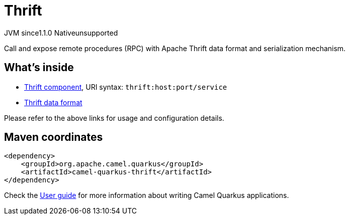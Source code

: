 // Do not edit directly!
// This file was generated by camel-quarkus-maven-plugin:update-extension-doc-page

= Thrift
:cq-artifact-id: camel-quarkus-thrift
:cq-native-supported: false
:cq-status: Preview
:cq-description: Call and expose remote procedures (RPC) with Apache Thrift data format and serialization mechanism.
:cq-deprecated: false
:cq-jvm-since: 1.1.0
:cq-native-since: n/a

[.badges]
[.badge-key]##JVM since##[.badge-supported]##1.1.0## [.badge-key]##Native##[.badge-unsupported]##unsupported##

Call and expose remote procedures (RPC) with Apache Thrift data format and serialization mechanism.

== What's inside

* https://camel.apache.org/components/latest/thrift-component.html[Thrift component], URI syntax: `thrift:host:port/service`
* https://camel.apache.org/components/latest/dataformats/thrift-dataformat.html[Thrift data format]

Please refer to the above links for usage and configuration details.

== Maven coordinates

[source,xml]
----
<dependency>
    <groupId>org.apache.camel.quarkus</groupId>
    <artifactId>camel-quarkus-thrift</artifactId>
</dependency>
----

Check the xref:user-guide/index.adoc[User guide] for more information about writing Camel Quarkus applications.
